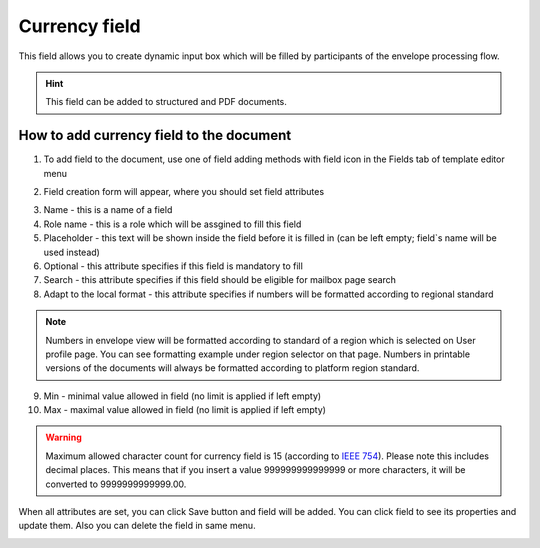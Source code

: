 ==============
Currency field
==============

This field allows you to create dynamic input box which will be filled by participants of the envelope processing flow.

.. hint:: This field can be added to structured and PDF documents.

How to add currency field to the document
=========================================

1. To add field to the document, use one of field adding methods with field icon in the Fields tab of template editor menu

.. image:: pic_currency/currencyIcon.png
   :width: 600
   :align: center

2. Field creation form will appear, where you should set field attributes

.. image:: pic_currency/currencyCreate.png
   :width: 600
   :align: center

3. Name - this is a name of a field
4. Role name - this is a role which will be assgined to fill this field
5. Placeholder - this text will be shown inside the field before it is filled in (can be left empty; field`s name will be used instead)
6. Optional - this attribute specifies if this field is mandatory to fill
7. Search - this attribute specifies if this field should be eligible for mailbox page search
8. Adapt to the local format - this attribute specifies if numbers will be formatted according to regional standard

.. note:: Numbers in envelope view will be formatted according to standard of a region which is selected on User profile page. You can see formatting example under region selector on that page. Numbers in printable versions of the documents will always be formatted according to platform region standard.

9. Min - minimal value allowed in field (no limit is applied if left empty)
10. Max - maximal value allowed in field (no limit is applied if left empty)

.. warning:: Maximum allowed character count for currency field is 15 (according to `IEEE 754 <https://en.wikipedia.org/wiki/IEEE_754>`_). Please note this includes decimal places. This means that if you insert a value 999999999999999 or more characters, it will be converted to 9999999999999.00.

When all attributes are set, you can click Save button and field will be added. You can click field to see its properties and update them. Also you can delete the field in same menu.

.. image:: pic_currency/currencyEdit.png
   :width: 600
   :align: center